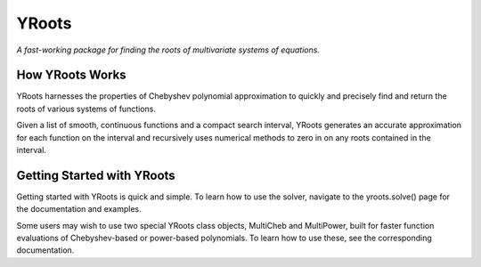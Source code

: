 YRoots
================================================================================

*A fast-working package for finding the roots of multivariate systems of equations.*

How YRoots Works
--------------------------------------------------------------------------------

YRoots harnesses the properties of Chebyshev polynomial approximation to quickly and precisely find and
return the roots of various systems of functions.

Given a list of smooth, continuous functions and a compact search interval, YRoots generates an accurate
approximation for each function on the interval and recursively uses numerical methods to zero in on any
roots contained in the interval.

Getting Started with YRoots
--------------------------------------------------------------------------------

Getting started with YRoots is quick and simple. To learn how to use the solver, navigate to the
yroots.solve() page for the documentation and examples.

Some users may wish to use two special YRoots class objects, MultiCheb and MultiPower, built for faster
function evaluations of Chebyshev-based or power-based polynomials. To learn how to use these, see the
corresponding documentation. 